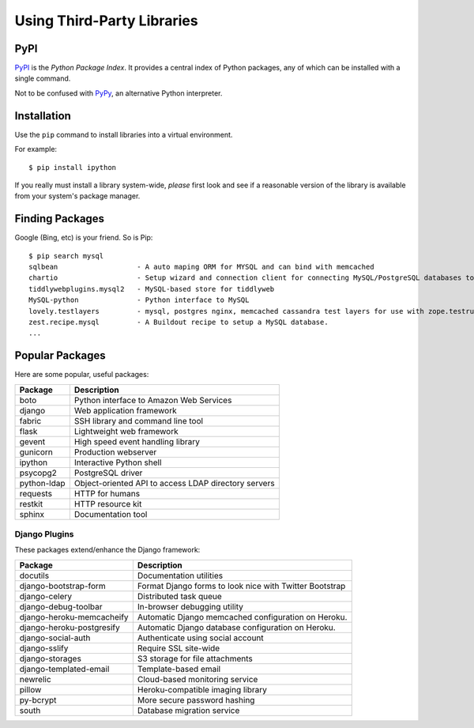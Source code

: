 .. highlight:: console

***************************
Using Third-Party Libraries
***************************

PyPI
====

PyPI_ is the *Python Package Index*.  It provides a central index of Python
packages, any of which can be installed with a single command.

Not to be confused with PyPy_, an alternative Python interpreter.

.. _PyPI: http://pypi.python.org/
.. _PyPy: http://pypy.org/


Installation
============

Use the ``pip`` command to install libraries into a virtual environment.

For example:

.. todo::

   Show virtualenv activation

::

   $ pip install ipython

If you really must install a library system-wide, *please* first look and see if
a reasonable version of the library is available from your system's package
manager.


Finding Packages
================

Google (Bing, etc) is your friend.  So is Pip:

::

   $ pip search mysql
   sqlbean                   - A auto maping ORM for MYSQL and can bind with memcached
   chartio                   - Setup wizard and connection client for connecting MySQL/PostgreSQL databases to Chartio
   tiddlywebplugins.mysql2   - MySQL-based store for tiddlyweb
   MySQL-python              - Python interface to MySQL
   lovely.testlayers         - mysql, postgres nginx, memcached cassandra test layers for use with zope.testrunner
   zest.recipe.mysql         - A Buildout recipe to setup a MySQL database.
   ...
   

Popular Packages
================

Here are some popular, useful packages:

==========================   =======================================================
Package                      Description
==========================   =======================================================
boto                         Python interface to Amazon Web Services
django                       Web application framework
fabric                       SSH library and command line tool
flask                        Lightweight web framework
gevent                       High speed event handling library
gunicorn                     Production webserver
ipython                      Interactive Python shell
psycopg2                     PostgreSQL driver
python-ldap                  Object-oriented API to access LDAP directory servers
requests                     HTTP for humans
restkit                      HTTP resource kit
sphinx                       Documentation tool
==========================   =======================================================


Django Plugins
--------------

These packages extend/enhance the Django framework:

==========================   =======================================================
Package                      Description
==========================   =======================================================
docutils                     Documentation utilities
django-bootstrap-form        Format Django forms to look nice with Twitter Bootstrap 
django-celery                Distributed task queue
django-debug-toolbar         In-browser debugging utility
django-heroku-memcacheify    Automatic Django memcached configuration on Heroku.
django-heroku-postgresify    Automatic Django database configuration on Heroku.
django-social-auth           Authenticate using social account
django-sslify                Require SSL site-wide
django-storages              S3 storage for file attachments
django-templated-email       Template-based email
newrelic                     Cloud-based monitoring service
pillow                       Heroku-compatible imaging library
py-bcrypt                    More secure password hashing
south                        Database migration service
==========================   =======================================================
 
